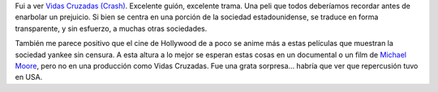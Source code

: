 .. title: Vidas Cruzadas
.. slug: vidas_cruzadas
.. date: 2005-09-24 02:00:45 UTC-03:00
.. tags: Cine
.. category: 
.. link: 
.. description: 
.. type: text
.. author: cHagHi
.. from_wp: True

Fui a ver `Vidas Cruzadas (Crash)`_. Excelente guión, excelente trama.
Una peli que todos deberíamos recordar antes de enarbolar un prejuicio.
Si bien se centra en una porción de la sociedad estadounidense, se
traduce en forma transparente, y sin esfuerzo, a muchas otras
sociedades.

También me parece positivo que el cine de Hollywood de a poco se anime
más a estas películas que muestran la sociedad yankee sin censura. A
esta altura a lo mejor se esperan estas cosas en un documental o un film
de `Michael Moore`_, pero no en una producción como Vidas Cruzadas. Fue
una grata sorpresa... habría que ver que repercusión tuvo en USA.

.. _Vidas Cruzadas (Crash): http://www.imdb.com/title/tt0375679/
.. _Michael Moore: http://www.michaelmoore.com/
